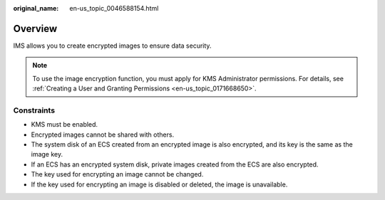 :original_name: en-us_topic_0046588154.html

.. _en-us_topic_0046588154:

Overview
========

IMS allows you to create encrypted images to ensure data security.

.. note::

   To use the image encryption function, you must apply for KMS Administrator permissions. For details, see :ref:`Creating a User and Granting Permissions <en-us_topic_0171668650>`.

Constraints
-----------

-  KMS must be enabled.
-  Encrypted images cannot be shared with others.
-  The system disk of an ECS created from an encrypted image is also encrypted, and its key is the same as the image key.
-  If an ECS has an encrypted system disk, private images created from the ECS are also encrypted.
-  The key used for encrypting an image cannot be changed.
-  If the key used for encrypting an image is disabled or deleted, the image is unavailable.
